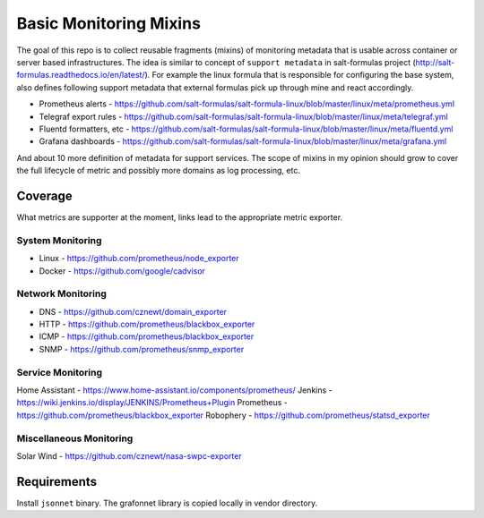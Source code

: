 
=======================
Basic Monitoring Mixins
=======================

The goal of this repo is to collect reusable fragments (mixins) of monitoring
metadata that is usable across container or server based infrastructures. The
idea is similar to concept of ``support metadata`` in salt-formulas project
(http://salt-formulas.readthedocs.io/en/latest/). For example the linux formula
that is responsible for configuring the base system, also defines following
support metadata that external formulas pick up through mine and react
accordingly.

* Prometheus alerts - https://github.com/salt-formulas/salt-formula-linux/blob/master/linux/meta/prometheus.yml
* Telegraf export rules - https://github.com/salt-formulas/salt-formula-linux/blob/master/linux/meta/telegraf.yml
* Fluentd formatters, etc - https://github.com/salt-formulas/salt-formula-linux/blob/master/linux/meta/fluentd.yml
* Grafana dashboards - https://github.com/salt-formulas/salt-formula-linux/blob/master/linux/meta/grafana.yml

And about 10 more definition of metadata for support services. The scope of
mixins in my opinion should grow to cover the full lifecycle of metric and
possibly more domains as log processing, etc.


Coverage
========

What metrics are supporter at the moment, links lead to the appropriate metric
exporter.


System Monitoring
-----------------

* Linux - https://github.com/prometheus/node_exporter
* Docker - https://github.com/google/cadvisor


Network Monitoring
------------------

* DNS - https://github.com/cznewt/domain_exporter
* HTTP - https://github.com/prometheus/blackbox_exporter
* ICMP - https://github.com/prometheus/blackbox_exporter
* SNMP - https://github.com/prometheus/snmp_exporter


Service Monitoring
------------------

Home Assistant - https://www.home-assistant.io/components/prometheus/
Jenkins - https://wiki.jenkins.io/display/JENKINS/Prometheus+Plugin
Prometheus - https://github.com/prometheus/blackbox_exporter
Robophery - https://github.com/prometheus/statsd_exporter


Miscellaneous Monitoring
------------------------

Solar Wind - https://github.com/cznewt/nasa-swpc-exporter


Requirements
============

Install ``jsonnet`` binary. The grafonnet library is copied locally in vendor
directory.

